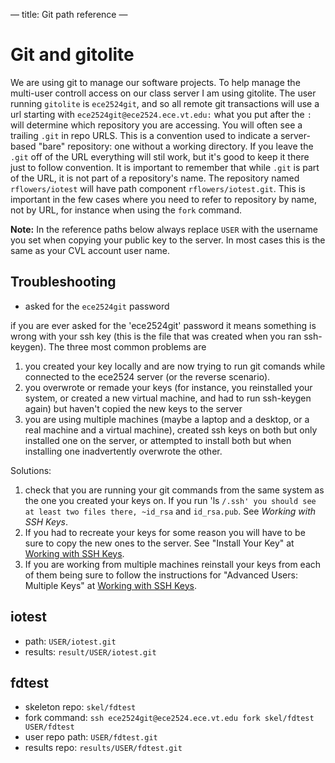 ---
title: Git path reference
---

* Git and gitolite
We are using git to manage our software projects.  To help manage the
multi-user controll access on our class server I am using gitolite.
The user running ~gitolite~ is ~ece2524git~, and so all remote git
transactions will use a url starting with
~ece2524git@ece2524.ece.vt.edu:~ what you put after the ~:~ will
determine which repository you are accessing. You will often see a
trailing ~.git~ in repo URLS.  This is a convention used to indicate a
server-based "bare" repository: one without a working directory.  If
you leave the ~.git~ off of the URL everything will stil work, but
it's good to keep it there just to follow convention.  It is important
to remember that while ~.git~ is part of the URL, it is not part of a
repository's name. The repository named ~rflowers/iotest~ will have
path component ~rflowers/iotest.git~. This is important in the few
cases where you need to refer to repository by name, not by URL, for
instance when using the ~fork~ command.

*Note:* In the reference paths below always replace ~USER~ with the
username you set when copying your public key to the server. In most
cases this is the same as your CVL account user name.

** Troubleshooting
- asked for the ~ece2524git~ password
if you are ever asked for the 'ece2524git' password it means something is wrong with your ssh key (this is the file that was created when you ran ssh-keygen). The three most common problems are

1. you created your key locally and are now trying to run git comands while connected to the ece2524 server (or the reverse scenario).
2. you overwrote or remade your keys (for instance, you reinstalled your system, or created a new virtual machine, and had to run ssh-keygen again) but haven't copied the new keys to the server
3. you are using multiple machines (maybe a laptop and a desktop, or a real machine and a virtual machine), created ssh keys on both but only installed one on the server, or attempted to install both but when installing one inadvertently overwrote the other.

Solutions:
1. check that you are running your git commands from the same system as the one you created your keys on.  If you run 'ls ~/.ssh' you should see at least two files there, ~id_rsa~ and ~id_rsa.pub~. See [[getting_started_ssh/][Working with SSH Keys]]. 
2. If you had to recreate your keys for some reason you will have to be sure to copy the new ones to the server.  See "Install Your Key" at [[/getting_started_ssh/][Working with SSH Keys]].
3. If you are working from multiple machines reinstall your keys from each of them being sure to follow the instructions for "Advanced Users: Multiple Keys" at [[/getting_started_ssh/][Working with SSH Keys]].

** iotest
- path: ~USER/iotest.git~
- results: ~result/USER/iotest.git~

** fdtest
- skeleton repo: ~skel/fdtest~
- fork command: ~ssh ece2524git@ece2524.ece.vt.edu fork skel/fdtest USER/fdtest~
- user repo path: ~USER/fdtest.git~
- results repo: ~results/USER/fdtest.git~
